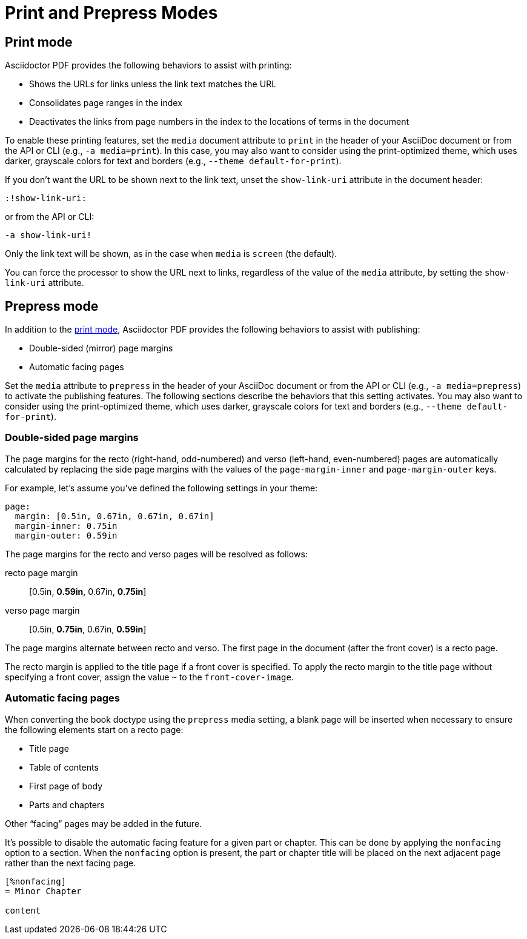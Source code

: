 = Print and Prepress Modes

[#print]
== Print mode

Asciidoctor PDF provides the following behaviors to assist with printing:

* Shows the URLs for links unless the link text matches the URL
* Consolidates page ranges in the index
* Deactivates the links from page numbers in the index to the locations of terms in the document

To enable these printing features, set the `media` document attribute to `print` in the header of your AsciiDoc document or from the API or CLI (e.g., `-a media=print`).
In this case, you may also want to consider using the print-optimized theme, which uses darker, grayscale colors for text and borders (e.g., `--theme default-for-print`).

If you don't want the URL to be shown next to the link text, unset the `show-link-uri` attribute in the document header:

----
:!show-link-uri:
----

or from the API or CLI:

----
-a show-link-uri!
----

Only the link text will be shown, as in the case when `media` is `screen` (the default).

You can force the processor to show the URL next to links, regardless of the value of the `media` attribute, by setting the `show-link-uri` attribute.

[#prepress]
== Prepress mode

In addition to the <<print,print mode>>, Asciidoctor PDF provides the following behaviors to assist with publishing:

* Double-sided (mirror) page margins
* Automatic facing pages

Set the `media` attribute to `prepress` in the header of your AsciiDoc document or from the API or CLI (e.g., `-a media=prepress`) to activate the publishing features.
The following sections describe the behaviors that this setting activates.
You may also want to consider using the print-optimized theme, which uses darker, grayscale colors for text and borders (e.g., `--theme default-for-print`).

=== Double-sided page margins

The page margins for the recto (right-hand, odd-numbered) and verso (left-hand, even-numbered) pages are automatically calculated by replacing the side page margins with the values of the `page-margin-inner` and `page-margin-outer` keys.

For example, let's assume you've defined the following settings in your theme:

[,yaml]
----
page:
  margin: [0.5in, 0.67in, 0.67in, 0.67in]
  margin-inner: 0.75in
  margin-outer: 0.59in
----

The page margins for the recto and verso pages will be resolved as follows:

recto page margin:: [0.5in, *0.59in*, 0.67in, *0.75in*]
verso page margin:: [0.5in, *0.75in*, 0.67in, *0.59in*]

The page margins alternate between recto and verso.
The first page in the document (after the front cover) is a recto page.

The recto margin is applied to the title page if a front cover is specified.
To apply the recto margin to the title page without specifying a front cover, assign the value `~` to the `front-cover-image`.

=== Automatic facing pages

When converting the book doctype using the `prepress` media setting, a blank page will be inserted when necessary to ensure the following elements start on a recto page:

* Title page
* Table of contents
* First page of body
* Parts and chapters

Other "`facing`" pages may be added in the future.

It's possible to disable the automatic facing feature for a given part or chapter.
This can be done by applying the `nonfacing` option to a section.
When the `nonfacing` option is present, the part or chapter title will be placed on the next adjacent page rather than the next facing page.

[,asciidoc]
----
[%nonfacing]
= Minor Chapter

content
----
